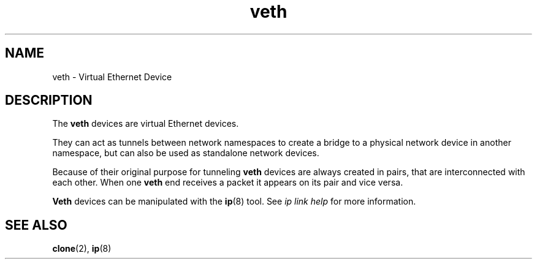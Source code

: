 .\" Copyright (c) 2012 Tomáš Pospíšek (tpo_deb@sourcepole.ch),
.\"     Fri, 03 Nov 2012 22:35:33 +0100
.\"
.\" This is free documentation; you can redistribute it and/or
.\" modify it under the terms of the GNU General Public License as
.\" published by the Free Software Foundation; either version 2 of
.\" the License, or (at your option) any later version.
.\"
.\" The GNU General Public License's references to "object code"
.\" and "executables" are to be interpreted as the output of any
.\" document formatting or typesetting system, including
.\" intermediate and printed output.
.\"
.\" This manual is distributed in the hope that it will be useful,
.\" but WITHOUT ANY WARRANTY; without even the implied warranty of
.\" MERCHANTABILITY or FITNESS FOR A PARTICULAR PURPOSE.  See the
.\" GNU General Public License for more details.
.\"
.\" You should have received a copy of the GNU General Public
.\" License along with this manual; if not, write to the Free
.\" Software Foundation, Inc., 59 Temple Place, Suite 330, Boston, MA 02111,
.\" USA.
.\"
.\"
.TH veth 4 2017-10-03 "Linux" "Linux Programmer's Manual"
.SH NAME
veth \- Virtual Ethernet Device
.SH DESCRIPTION
The
.B veth
devices are virtual Ethernet devices.
.PP
They can act as tunnels between network namespaces to create
a bridge to a physical network device in another namespace, but
can also be used as standalone network devices.
.PP
Because of their original purpose for tunneling
.B veth
devices are always created in pairs, that are
interconnected with each other.
When one
.B veth
end receives a packet it appears on its pair and vice versa.
.PP
.B Veth
devices can be manipulated with the
.BR ip (8)
tool.
See
.I "ip link help"
for more information.
.PP
.SH "SEE ALSO"
.BR clone (2),
.BR ip (8)
